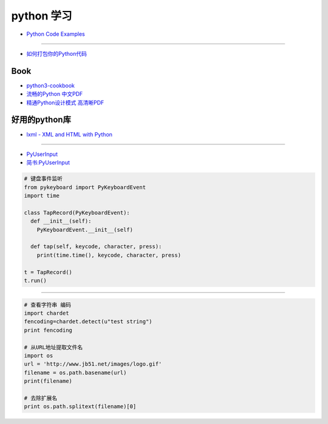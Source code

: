 ###########
python 学习
###########

* `Python Code Examples <https://www.programcreek.com/python/>`_

------

* `如何打包你的Python代码 <https://python-packaging-zh.readthedocs.io/zh_CN/latest/>`_


Book
--------------

* `python3-cookbook <http://python3-cookbook.readthedocs.io/zh_CN/latest/>`_
* `流畅的Python 中文PDF <http://www.linuxidc.com/Linux/2017-06/144466.htm>`_
* `精通Python设计模式 高清晰PDF <https://www.linuxidc.com/Linux/2017-03/141662.htm>`_


好用的python库
--------------

* `lxml - XML and HTML with Python <http://lxml.de/>`_

-----

* `PyUserInput <https://github.com/PyUserInput/PyUserInput>`_
* `简书:PyUserInput <https://www.jianshu.com/p/552f96aa85dc>`_

.. code-block:: python

    # 键盘事件监听
    from pykeyboard import PyKeyboardEvent
    import time

    class TapRecord(PyKeyboardEvent):
      def __init__(self):
        PyKeyboardEvent.__init__(self)
     
      def tap(self, keycode, character, press):
        print(time.time(), keycode, character, press)
     
    t = TapRecord()
    t.run()


----

.. code-block:: python

    # 查看字符串 编码
    import chardet
    fencoding=chardet.detect(u"test string")
    print fencoding
    
    # 从URL地址提取文件名
    import os
    url = 'http://www.jb51.net/images/logo.gif'
    filename = os.path.basename(url)
    print(filename)
    
    # 去除扩展名
    print os.path.splitext(filename)[0]

